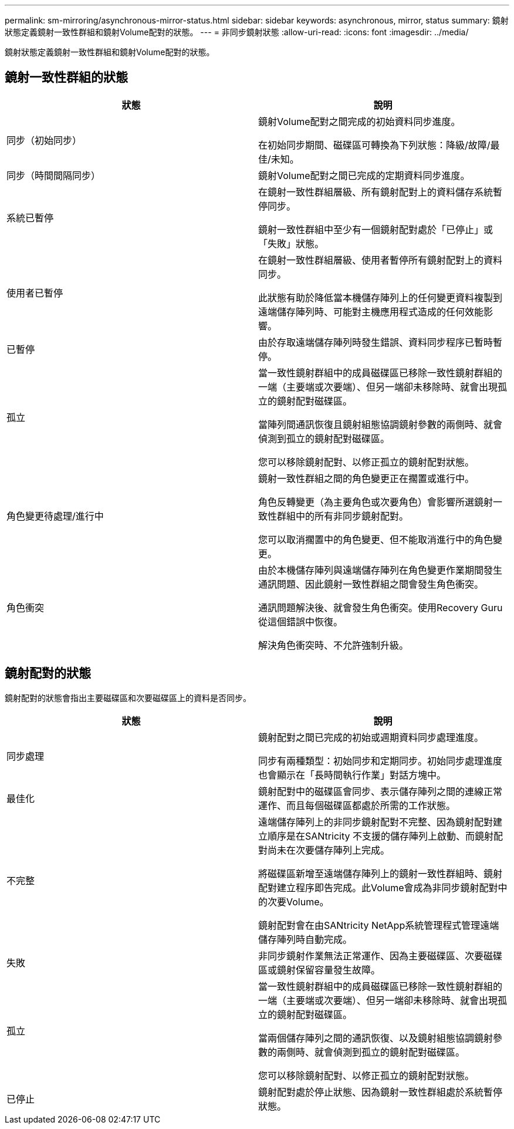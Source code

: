 ---
permalink: sm-mirroring/asynchronous-mirror-status.html 
sidebar: sidebar 
keywords: asynchronous, mirror, status 
summary: 鏡射狀態定義鏡射一致性群組和鏡射Volume配對的狀態。 
---
= 非同步鏡射狀態
:allow-uri-read: 
:icons: font
:imagesdir: ../media/


[role="lead"]
鏡射狀態定義鏡射一致性群組和鏡射Volume配對的狀態。



== 鏡射一致性群組的狀態

|===
| 狀態 | 說明 


 a| 
同步（初始同步）
 a| 
鏡射Volume配對之間完成的初始資料同步進度。

在初始同步期間、磁碟區可轉換為下列狀態：降級/故障/最佳/未知。



 a| 
同步（時間間隔同步）
 a| 
鏡射Volume配對之間已完成的定期資料同步進度。



 a| 
系統已暫停
 a| 
在鏡射一致性群組層級、所有鏡射配對上的資料儲存系統暫停同步。

鏡射一致性群組中至少有一個鏡射配對處於「已停止」或「失敗」狀態。



 a| 
使用者已暫停
 a| 
在鏡射一致性群組層級、使用者暫停所有鏡射配對上的資料同步。

此狀態有助於降低當本機儲存陣列上的任何變更資料複製到遠端儲存陣列時、可能對主機應用程式造成的任何效能影響。



 a| 
已暫停
 a| 
由於存取遠端儲存陣列時發生錯誤、資料同步程序已暫時暫停。



 a| 
孤立
 a| 
當一致性鏡射群組中的成員磁碟區已移除一致性鏡射群組的一端（主要端或次要端）、但另一端卻未移除時、就會出現孤立的鏡射配對磁碟區。

當陣列間通訊恢復且鏡射組態協調鏡射參數的兩側時、就會偵測到孤立的鏡射配對磁碟區。

您可以移除鏡射配對、以修正孤立的鏡射配對狀態。



 a| 
角色變更待處理/進行中
 a| 
鏡射一致性群組之間的角色變更正在擱置或進行中。

角色反轉變更（為主要角色或次要角色）會影響所選鏡射一致性群組中的所有非同步鏡射配對。

您可以取消擱置中的角色變更、但不能取消進行中的角色變更。



 a| 
角色衝突
 a| 
由於本機儲存陣列與遠端儲存陣列在角色變更作業期間發生通訊問題、因此鏡射一致性群組之間會發生角色衝突。

通訊問題解決後、就會發生角色衝突。使用Recovery Guru從這個錯誤中恢復。

解決角色衝突時、不允許強制升級。

|===


== 鏡射配對的狀態

鏡射配對的狀態會指出主要磁碟區和次要磁碟區上的資料是否同步。

|===
| 狀態 | 說明 


 a| 
同步處理
 a| 
鏡射配對之間已完成的初始或週期資料同步處理進度。

同步有兩種類型：初始同步和定期同步。初始同步處理進度也會顯示在「長時間執行作業」對話方塊中。



 a| 
最佳化
 a| 
鏡射配對中的磁碟區會同步、表示儲存陣列之間的連線正常運作、而且每個磁碟區都處於所需的工作狀態。



 a| 
不完整
 a| 
遠端儲存陣列上的非同步鏡射配對不完整、因為鏡射配對建立順序是在SANtricity 不支援的儲存陣列上啟動、而鏡射配對尚未在次要儲存陣列上完成。

將磁碟區新增至遠端儲存陣列上的鏡射一致性群組時、鏡射配對建立程序即告完成。此Volume會成為非同步鏡射配對中的次要Volume。

鏡射配對會在由SANtricity NetApp系統管理程式管理遠端儲存陣列時自動完成。



 a| 
失敗
 a| 
非同步鏡射作業無法正常運作、因為主要磁碟區、次要磁碟區或鏡射保留容量發生故障。



 a| 
孤立
 a| 
當一致性鏡射群組中的成員磁碟區已移除一致性鏡射群組的一端（主要端或次要端）、但另一端卻未移除時、就會出現孤立的鏡射配對磁碟區。

當兩個儲存陣列之間的通訊恢復、以及鏡射組態協調鏡射參數的兩側時、就會偵測到孤立的鏡射配對磁碟區。

您可以移除鏡射配對、以修正孤立的鏡射配對狀態。



 a| 
已停止
 a| 
鏡射配對處於停止狀態、因為鏡射一致性群組處於系統暫停狀態。

|===